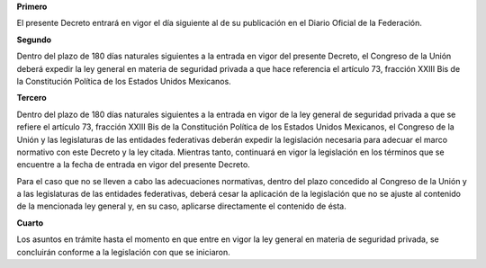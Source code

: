 **Primero**

El presente Decreto entrará en vigor el día siguiente al de su
publicación en el Diario Oficial de la Federación.

**Segundo**

Dentro del plazo de 180 días naturales siguientes a la entrada en vigor
del presente Decreto, el Congreso de la Unión deberá expedir la ley
general en materia de seguridad privada a que hace referencia el
artículo 73, fracción XXIII Bis de la Constitución Política de los
Estados Unidos Mexicanos.

**Tercero**

Dentro del plazo de 180 días naturales siguientes a la entrada en vigor
de la ley general de seguridad privada a que se refiere el artículo 73,
fracción XXIII Bis de la Constitución Política de los Estados Unidos
Mexicanos, el Congreso de la Unión y las legislaturas de las entidades
federativas deberán expedir la legislación necesaria para adecuar el
marco normativo con este Decreto y la ley citada. Mientras tanto,
continuará en vigor la legislación en los términos que se encuentre a la
fecha de entrada en vigor del presente Decreto.

Para el caso que no se lleven a cabo las adecuaciones normativas, dentro
del plazo concedido al Congreso de la Unión y a las legislaturas de las
entidades federativas, deberá cesar la aplicación de la legislación que
no se ajuste al contenido de la mencionada ley general y, en su caso,
aplicarse directamente el contenido de ésta.

**Cuarto**

Los asuntos en trámite hasta el momento en que entre en vigor la ley
general en materia de seguridad privada, se concluirán conforme a la
legislación con que se iniciaron.
